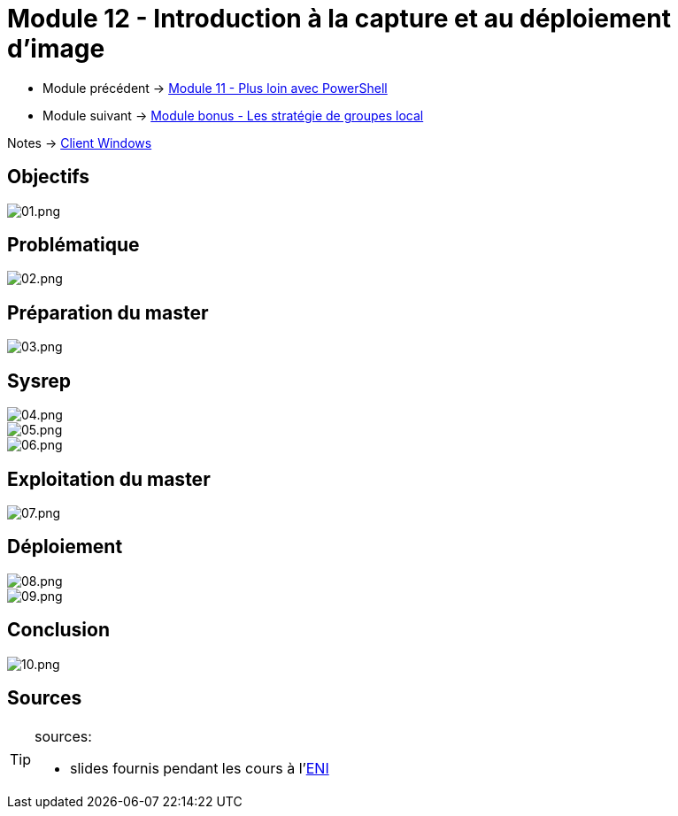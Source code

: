 = Module 12 - Introduction à la capture et au déploiement d'image
:navtitle: Introduction à la capture et au déploiement d'image

* Module précédent ->  xref:tssr2023/module-02/client-windows/powershell.adoc[Module 11 - Plus loin avec PowerShell]
* Module suivant -> xref:tssr2023/module-02/client-windows/gpedit.adoc[Module bonus - Les stratégie de groupes local]

Notes -> xref:notes:eni-tssr:client-windows.adoc[Client Windows]

== Objectifs

image::tssr2023/module-02/client-windows/wds/01.png[01.png]

== Problématique

image::tssr2023/module-02/client-windows/wds/02.png[02.png]

== Préparation du master

image::tssr2023/module-02/client-windows/wds/03.png[03.png]

== Sysrep

image::tssr2023/module-02/client-windows/wds/04.png[04.png]
image::tssr2023/module-02/client-windows/wds/05.png[05.png]
image::tssr2023/module-02/client-windows/wds/06.png[06.png]

== Exploitation du master

image::tssr2023/module-02/client-windows/wds/07.png[07.png]

== Déploiement

image::tssr2023/module-02/client-windows/wds/08.png[08.png]
image::tssr2023/module-02/client-windows/wds/09.png[09.png]

== Conclusion

image::tssr2023/module-02/client-windows/wds/10.png[10.png]

== Sources

[TIP]
.sources:
====
* slides fournis pendant les cours à l'link:https://www.eni-ecole.fr/[ENI]
====